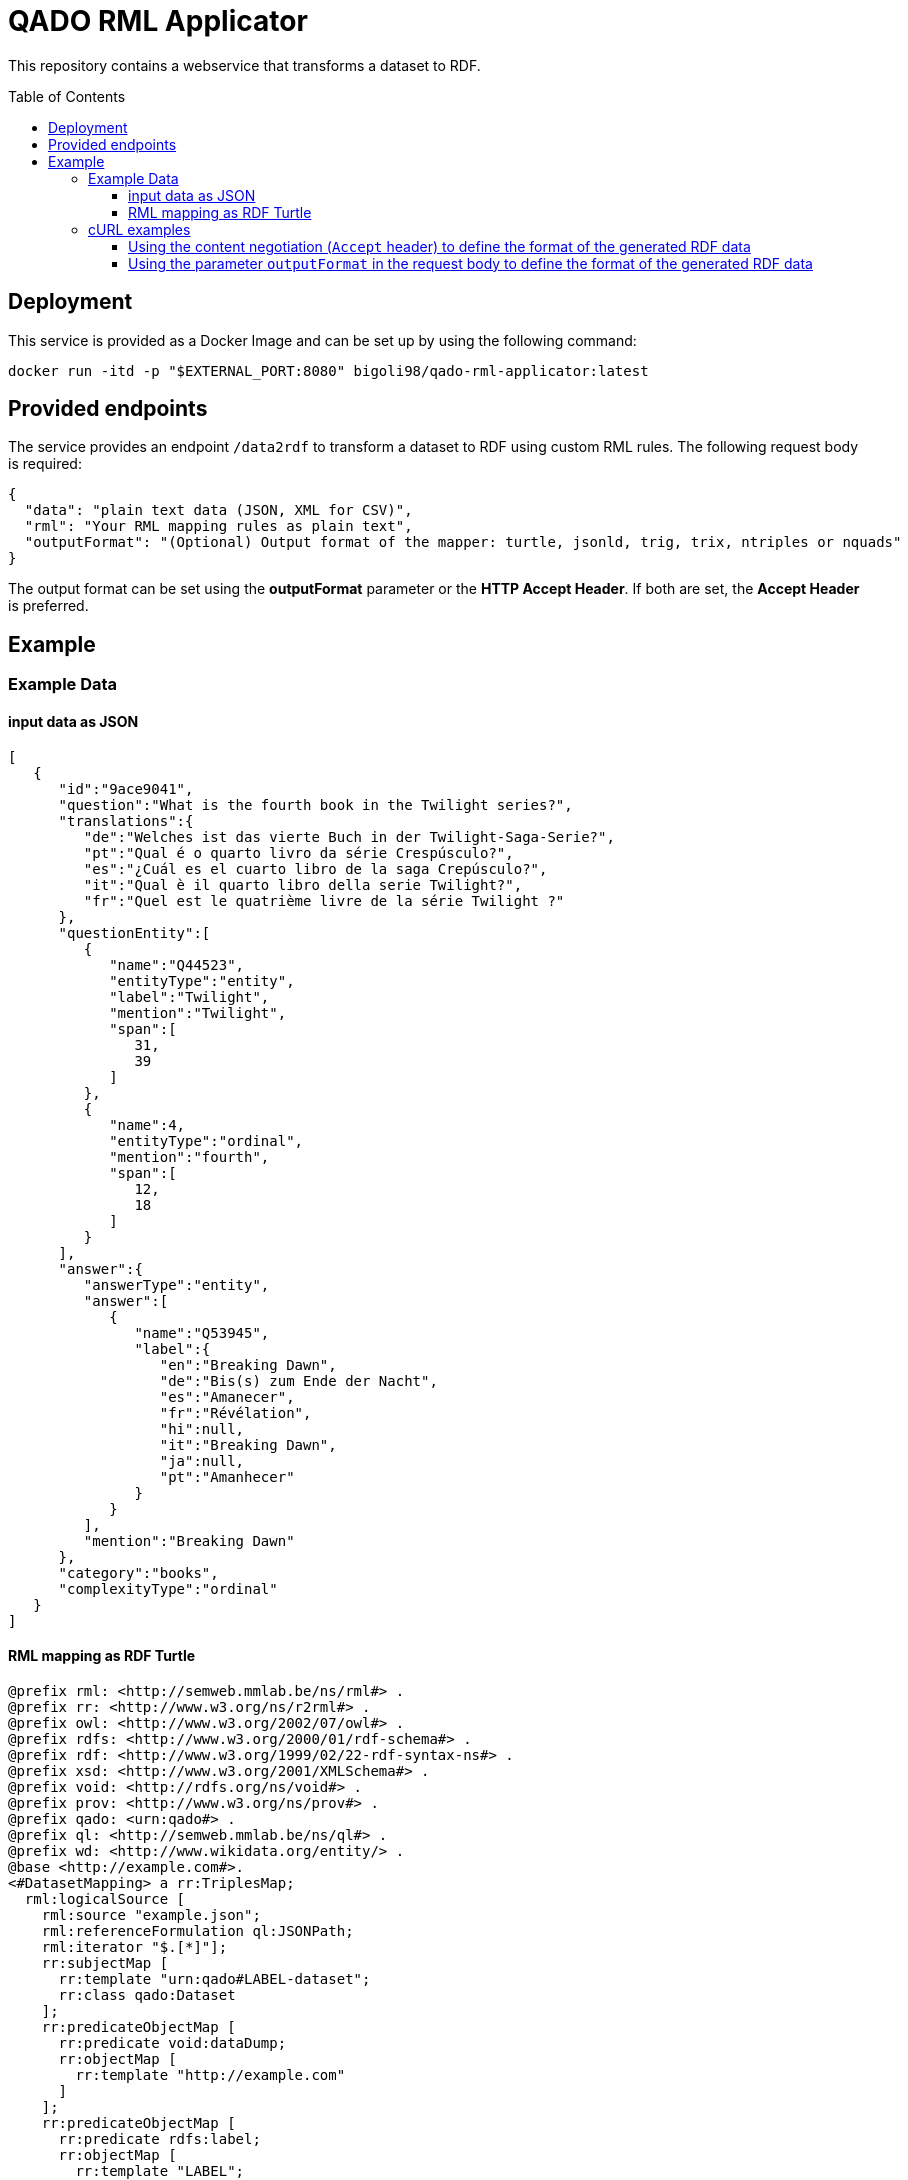 :demodomain: http://demos.swe.htwk-leipzig.de
:qanarydemoport: 40111
:automationservicedemoport: 8081

:toc:
:toclevels: 5
:toc-placement!:
:source-highlighter: highlight.js
ifdef::env-github[]
:tip-caption: :bulb:
:note-caption: :information_source:
:important-caption: :heavy_exclamation_mark:
:caution-caption: :fire:
:warning-caption: :warning:
endif::[]

= QADO RML Applicator

This repository contains a webservice that transforms a dataset to RDF.

toc::[]

== Deployment

This service is provided as a Docker Image and can be set up by using
the following command:

[source,bash]
----
docker run -itd -p "$EXTERNAL_PORT:8080" bigoli98/qado-rml-applicator:latest
----

== Provided endpoints
The service provides an endpoint `/data2rdf` to transform a dataset
to RDF using custom RML rules. The following request body is required:

[source,json]
----
{
  "data": "plain text data (JSON, XML for CSV)",
  "rml": "Your RML mapping rules as plain text",
  "outputFormat": "(Optional) Output format of the mapper: turtle, jsonld, trig, trix, ntriples or nquads"
}
----

The output format can be set using the *outputFormat* parameter or the
*HTTP Accept Header*. If both are set, the *Accept Header* is
preferred.

== Example

=== Example Data

==== input data as JSON
[source,json]
----
[
   {
      "id":"9ace9041",
      "question":"What is the fourth book in the Twilight series?",
      "translations":{
         "de":"Welches ist das vierte Buch in der Twilight-Saga-Serie?",
         "pt":"Qual é o quarto livro da série Crespúsculo?",
         "es":"¿Cuál es el cuarto libro de la saga Crepúsculo?",
         "it":"Qual è il quarto libro della serie Twilight?",
         "fr":"Quel est le quatrième livre de la série Twilight ?"
      },
      "questionEntity":[
         {
            "name":"Q44523",
            "entityType":"entity",
            "label":"Twilight",
            "mention":"Twilight",
            "span":[
               31,
               39
            ]
         },
         {
            "name":4,
            "entityType":"ordinal",
            "mention":"fourth",
            "span":[
               12,
               18
            ]
         }
      ],
      "answer":{
         "answerType":"entity",
         "answer":[
            {
               "name":"Q53945",
               "label":{
                  "en":"Breaking Dawn",
                  "de":"Bis(s) zum Ende der Nacht",
                  "es":"Amanecer",
                  "fr":"Révélation",
                  "hi":null,
                  "it":"Breaking Dawn",
                  "ja":null,
                  "pt":"Amanhecer"
               }
            }
         ],
         "mention":"Breaking Dawn"
      },
      "category":"books",
      "complexityType":"ordinal"
   }
]
----

==== RML mapping as RDF Turtle
[source,turtle]
----
@prefix rml: <http://semweb.mmlab.be/ns/rml#> .
@prefix rr: <http://www.w3.org/ns/r2rml#> .
@prefix owl: <http://www.w3.org/2002/07/owl#> .
@prefix rdfs: <http://www.w3.org/2000/01/rdf-schema#> .
@prefix rdf: <http://www.w3.org/1999/02/22-rdf-syntax-ns#> .
@prefix xsd: <http://www.w3.org/2001/XMLSchema#> .
@prefix void: <http://rdfs.org/ns/void#> .
@prefix prov: <http://www.w3.org/ns/prov#> .
@prefix qado: <urn:qado#> .
@prefix ql: <http://semweb.mmlab.be/ns/ql#> .
@prefix wd: <http://www.wikidata.org/entity/> .
@base <http://example.com#>.
<#DatasetMapping> a rr:TriplesMap;    
  rml:logicalSource [        
    rml:source "example.json";        
    rml:referenceFormulation ql:JSONPath;        
    rml:iterator "$.[*]"];    
    rr:subjectMap [        
      rr:template "urn:qado#LABEL-dataset";        
      rr:class qado:Dataset
    ];    
    rr:predicateObjectMap [        
      rr:predicate void:dataDump;        
      rr:objectMap [            
        rr:template "http://example.com"
      ]
    ];    
    rr:predicateObjectMap [        
      rr:predicate rdfs:label;        
      rr:objectMap [            
        rr:template "LABEL";            
        rr:datatype xsd:string]
      ];    
      rr:predicateObjectMap [        
        rr:predicate foaf:homepage;        
        rr:objectMap [            
          rr:template "HOMEPAGE";            
          rr:datatype xsd:string
        ]
      ].
      <#AnswerURIMapping> a rr:TriplesMap;    
      rml:logicalSource [        
        rml:source "example.json";        
        rml:referenceFormulation ql:JSONPath;        
        rml:iterator "$.[?(@..answerType contains \"entity\")]"
      ];    
      rr:subjectMap [        
        rr:template "urn:qado#LABEL-answer-{id}";        
        rr:class qado:ValidAnswer
      ].
----



=== cURL examples

==== Using the content negotiation (`Accept` header) to define the format of the generated RDF data

[source,bash]
----
curl --location --request POST 'http://localhost:8080/data2rdf' \
--header 'Accept: application/ld+json' \
--header 'Content-Type: application/json' \
--data-raw '{
    "data": "[    {        \"id\": \"9ace9041\",        \"question\": \"What is the fourth book in the Twilight series?\",        \"translations\":        {            \"de\": \"Welches ist das vierte Buch in der Twilight-Saga-Serie?\",            \"pt\": \"Qual é o quarto livro da série Crespúsculo?\",            \"es\": \"¿Cuál es el cuarto libro de la saga Crepúsculo?\",            \"it\": \"Qual è il quarto libro della serie Twilight?\",            \"fr\": \"Quel est le quatrième livre de la série Twilight ?\"        },        \"questionEntity\":        [            {                \"name\": \"Q44523\",                \"entityType\": \"entity\",                \"label\": \"Twilight\",                \"mention\": \"Twilight\",                \"span\":                [                    31,                    39                ]            },            {                \"name\": 4,                \"entityType\": \"ordinal\",                \"mention\": \"fourth\",                \"span\":                [                    12,                    18                ]            }        ],        \"answer\":        {            \"answerType\": \"entity\",            \"answer\":            [                {                    \"name\": \"Q53945\",                    \"label\":                    {                        \"en\": \"Breaking Dawn\",                        \"de\": \"Bis(s) zum Ende der Nacht\",                        \"es\": \"Amanecer\",                        \"fr\": \"Révélation\",                        \"hi\": null,                        \"it\": \"Breaking Dawn\",                        \"ja\": null,                        \"pt\": \"Amanhecer\"                    }                }            ],            \"mention\": \"Breaking Dawn\"        },        \"category\": \"books\",        \"complexityType\": \"ordinal\"    }]",
    "rml": "@prefix rml: <http://semweb.mmlab.be/ns/rml#> .@prefix rr: <http://www.w3.org/ns/r2rml#> .@prefix owl: <http://www.w3.org/2002/07/owl#> .@prefix rdfs: <http://www.w3.org/2000/01/rdf-schema#> .@prefix rdf: <http://www.w3.org/1999/02/22-rdf-syntax-ns#> .@prefix xsd: <http://www.w3.org/2001/XMLSchema#> .@prefix void: <http://rdfs.org/ns/void#> .@prefix prov: <http://www.w3.org/ns/prov#> .@prefix qado: <urn:qado#> .@prefix ql: <http://semweb.mmlab.be/ns/ql#> .@prefix wd: <http://www.wikidata.org/entity/> .@base <http://example.com#>.<#DatasetMapping> a rr:TriplesMap;    rml:logicalSource [        rml:source \"example.json\";        rml:referenceFormulation ql:JSONPath;        rml:iterator \"$.[*]\"];    rr:subjectMap [        rr:template \"urn:qado#LABEL-dataset\";        rr:class qado:Dataset];    rr:predicateObjectMap [        rr:predicate void:dataDump;        rr:objectMap [            rr:template \"http://example.com\"]];    rr:predicateObjectMap [        rr:predicate rdfs:label;        rr:objectMap [            rr:template \"LABEL\";            rr:datatype xsd:string]];    rr:predicateObjectMap [        rr:predicate foaf:homepage;        rr:objectMap [            rr:template \"HOMEPAGE\";            rr:datatype xsd:string]].<#AnswerURIMapping> a rr:TriplesMap;    rml:logicalSource [        rml:source \"example.json\";        rml:referenceFormulation ql:JSONPath;        rml:iterator \"$.[?(@..answerType contains \\\"entity\\\")]\"];    rr:subjectMap [        rr:template \"urn:qado#LABEL-answer-{id}\";        rr:class qado:ValidAnswer]."
}'
----

==== Using the parameter `outputFormat` in the request body to define the format of the generated RDF data

[source,bash]
----
curl --location --request POST 'http://localhost:8080/data2rdf' \
--header 'Content-Type: application/json' \
--data-raw '{
    "data": "[    {        \"id\": \"9ace9041\",        \"question\": \"What is the fourth book in the Twilight series?\",        \"translations\":        {            \"de\": \"Welches ist das vierte Buch in der Twilight-Saga-Serie?\",            \"pt\": \"Qual é o quarto livro da série Crespúsculo?\",            \"es\": \"¿Cuál es el cuarto libro de la saga Crepúsculo?\",            \"it\": \"Qual è il quarto libro della serie Twilight?\",            \"fr\": \"Quel est le quatrième livre de la série Twilight ?\"        },        \"questionEntity\":        [            {                \"name\": \"Q44523\",                \"entityType\": \"entity\",                \"label\": \"Twilight\",                \"mention\": \"Twilight\",                \"span\":                [                    31,                    39                ]            },            {                \"name\": 4,                \"entityType\": \"ordinal\",                \"mention\": \"fourth\",                \"span\":                [                    12,                    18                ]            }        ],        \"answer\":        {            \"answerType\": \"entity\",            \"answer\":            [                {                    \"name\": \"Q53945\",                    \"label\":                    {                        \"en\": \"Breaking Dawn\",                        \"de\": \"Bis(s) zum Ende der Nacht\",                        \"es\": \"Amanecer\",                        \"fr\": \"Révélation\",                        \"hi\": null,                        \"it\": \"Breaking Dawn\",                        \"ja\": null,                        \"pt\": \"Amanhecer\"                    }                }            ],            \"mention\": \"Breaking Dawn\"        },        \"category\": \"books\",        \"complexityType\": \"ordinal\"    }]",
    "rml": "@prefix rml: <http://semweb.mmlab.be/ns/rml#> .@prefix rr: <http://www.w3.org/ns/r2rml#> .@prefix owl: <http://www.w3.org/2002/07/owl#> .@prefix rdfs: <http://www.w3.org/2000/01/rdf-schema#> .@prefix rdf: <http://www.w3.org/1999/02/22-rdf-syntax-ns#> .@prefix xsd: <http://www.w3.org/2001/XMLSchema#> .@prefix void: <http://rdfs.org/ns/void#> .@prefix prov: <http://www.w3.org/ns/prov#> .@prefix qado: <urn:qado#> .@prefix ql: <http://semweb.mmlab.be/ns/ql#> .@prefix wd: <http://www.wikidata.org/entity/> .@base <http://example.com#>.<#DatasetMapping> a rr:TriplesMap;    rml:logicalSource [        rml:source \"example.json\";        rml:referenceFormulation ql:JSONPath;        rml:iterator \"$.[*]\"];    rr:subjectMap [        rr:template \"urn:qado#LABEL-dataset\";        rr:class qado:Dataset];    rr:predicateObjectMap [        rr:predicate void:dataDump;        rr:objectMap [            rr:template \"http://example.com\"]];    rr:predicateObjectMap [        rr:predicate rdfs:label;        rr:objectMap [            rr:template \"LABEL\";            rr:datatype xsd:string]];    rr:predicateObjectMap [        rr:predicate foaf:homepage;        rr:objectMap [            rr:template \"HOMEPAGE\";            rr:datatype xsd:string]].<#AnswerURIMapping> a rr:TriplesMap;    rml:logicalSource [        rml:source \"example.json\";        rml:referenceFormulation ql:JSONPath;        rml:iterator \"$.[?(@..answerType contains \\\"entity\\\")]\"];    rr:subjectMap [        rr:template \"urn:qado#LABEL-answer-{id}\";        rr:class qado:ValidAnswer].",
    "outputFormat": "jsonld"
}'
----
